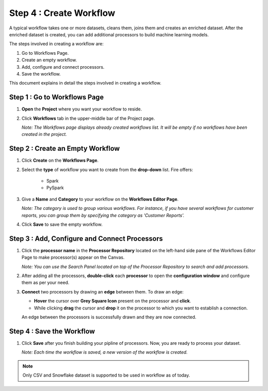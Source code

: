 Step 4 : Create Workflow
------------

A typical workflow takes one or more datasets, cleans them, joins them and creates an enriched dataset. After the enriched dataset is created, you can add additional processors to build machine learning models.

The steps involved in creating a workflow are: 

#. Go to Workflows Page.
#. Create an empty workflow.
#. Add, configure and connect processors.
#. Save the workflow.

This document explains in detail the steps involved in creating a workflow.

Step 1 : Go to Workflows Page
============================

#. **Open** the **Project** where you want your workflow to reside.
#. Click **Workflows** tab in the upper-middle bar of the Project page.
   
   *Note: The Workflows page displays already created workflows list. It will be empty if no workflows have been created in the project.*
   
   .. figure:: ../../_assets/tutorials/quickstart/Create-Workflows/CreateWorkflow-1.png
      :alt: Quickstart
      :width: 60%


Step 2 : Create an Empty Workflow
========================

#. Click **Create** on the **Workflows Page**.
#. Select the **type** of workflow you want to create from the **drop-down** list. Fire offers:
      
      * Spark
      * PySpark

#. Give a **Name** and **Category** to your workflow on the **Workflows Editor Page**.
      
   *Note: The category is used to group various workflows. For instance, if you have several workflows for customer reports, you can group them by specifying the category as 'Customer Reports'.*
    
#. Click **Save** to save the empty workflow.


Step 3 : Add, Configure and Connect Processors 
===================

#. Click the **processor name** in the **Processor Repository** located on the left-hand side pane of the Workflows Editor Page to make processor(s) appear on the Canvas.
   
   *Note: You can use the Search Panel located on top of the Processor Repository to search and add processors.*

#. After adding all the processors, **double-click** each **processor** to open the **configuration window** and configure them as per your need.
#. **Connect** two processors by drawing an **edge** between them. To draw an edge:
   
   * **Hover** the cursor over **Grey Square Icon** present on the processor and **click**.
   * While clicking **drag** the cursor and **drop** it on the processor to which you want to establish a connection.
     
   An edge between the processors is successfully drawn and they are now connected.
      
   .. figure:: ../../_assets/tutorials/quickstart/Create-Workflows/CreateWorkflow-2.png
      :alt: Quickstart
      :width: 60%

Step 4 : Save the Workflow
=================

#. Click **Save** after you finish building your pipline of processors. Now, you are ready to process your dataset.
   
   *Note: Each time the workflow is saved, a new version of the workflow is created.*

.. note:: Only CSV and Snowflake dataset is supported to be used in workflow as of today.


